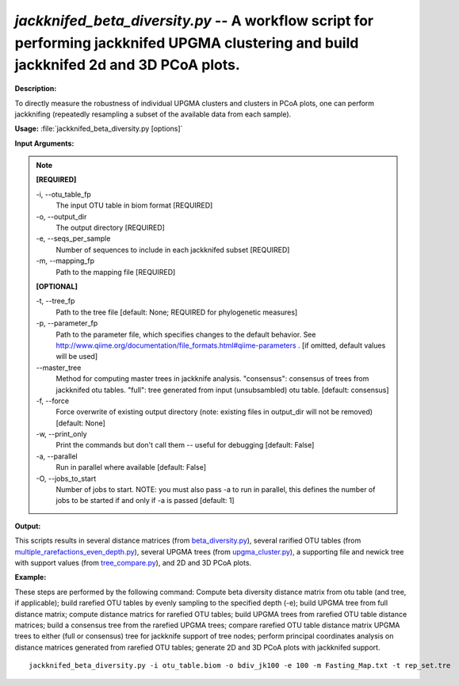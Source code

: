 .. _jackknifed_beta_diversity:

.. index:: jackknifed_beta_diversity.py

*jackknifed_beta_diversity.py* -- A workflow script for performing jackknifed UPGMA clustering and build jackknifed 2d and 3D PCoA plots.
^^^^^^^^^^^^^^^^^^^^^^^^^^^^^^^^^^^^^^^^^^^^^^^^^^^^^^^^^^^^^^^^^^^^^^^^^^^^^^^^^^^^^^^^^^^^^^^^^^^^^^^^^^^^^^^^^^^^^^^^^^^^^^^^^^^^^^^^^^^^^^^^^^^^^^^^^^^^^^^^^^^^^^^^^^^^^^^^^^^^^^^^^^^^^^^^^^^^^^^^^^^^^^^^^^^^^^^^^^^^^^^^^^^^^^^^^^^^^^^^^^^^^^^^^^^^^^^^^^^^^^^^^^^^^^^^^^^^^^^^^^^^^

**Description:**

To directly measure the robustness of individual UPGMA clusters and clusters in PCoA plots, one can perform jackknifing (repeatedly resampling a subset of the available data from each sample).


**Usage:** :file:`jackknifed_beta_diversity.py [options]`

**Input Arguments:**

.. note::

	
	**[REQUIRED]**
		
	-i, `-`-otu_table_fp
		The input OTU table in biom format [REQUIRED]
	-o, `-`-output_dir
		The output directory [REQUIRED]
	-e, `-`-seqs_per_sample
		Number of sequences to include in each jackknifed subset [REQUIRED]
	-m, `-`-mapping_fp
		Path to the mapping file [REQUIRED]
	
	**[OPTIONAL]**
		
	-t, `-`-tree_fp
		Path to the tree file [default: None; REQUIRED for phylogenetic measures]
	-p, `-`-parameter_fp
		Path to the parameter file, which specifies changes to the default behavior. See http://www.qiime.org/documentation/file_formats.html#qiime-parameters . [if omitted, default values will be used]
	`-`-master_tree
		Method for computing master trees in jackknife analysis. "consensus": consensus of trees from jackknifed otu tables.  "full": tree generated from input (unsubsambled) otu table.  [default: consensus]
	-f, `-`-force
		Force overwrite of existing output directory (note: existing files in output_dir will not be removed) [default: None]
	-w, `-`-print_only
		Print the commands but don't call them -- useful for debugging [default: False]
	-a, `-`-parallel
		Run in parallel where available [default: False]
	-O, `-`-jobs_to_start
		Number of jobs to start. NOTE: you must also pass -a to run in parallel, this defines the number of jobs to be started if and only if -a is passed [default: 1]


**Output:**

This scripts results in several distance matrices (from `beta_diversity.py <./beta_diversity.html>`_), several rarified OTU tables (from `multiple_rarefactions_even_depth.py <./multiple_rarefactions_even_depth.html>`_), several UPGMA trees (from `upgma_cluster.py <./upgma_cluster.html>`_), a supporting file and newick tree with support values (from `tree_compare.py <./tree_compare.html>`_), and 2D and 3D PCoA plots.


**Example:**

These steps are performed by the following command: Compute beta diversity distance matrix from otu table (and tree, if applicable); build rarefied OTU tables by evenly sampling to the specified depth (-e); build UPGMA tree from full distance matrix; compute distance matrics for rarefied OTU tables; build UPGMA trees from rarefied OTU table distance matrices; build a consensus tree from the rarefied UPGMA trees; compare rarefied OTU table distance matrix UPGMA trees to either (full or consensus) tree for jackknife support of tree nodes; perform principal coordinates analysis on distance matrices generated from rarefied OTU tables; generate 2D and 3D PCoA plots with jackknifed support.



::

	jackknifed_beta_diversity.py -i otu_table.biom -o bdiv_jk100 -e 100 -m Fasting_Map.txt -t rep_set.tre


